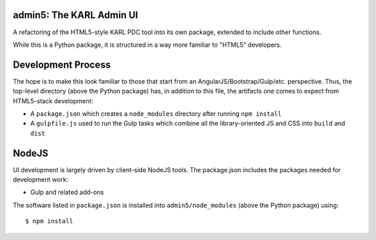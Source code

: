 admin5: The KARL Admin UI
=========================

A refactoring of the HTML5-style KARL PDC tool into its own package,
extended to include other functions.

While this is a Python package, it is structured in a way more familiar
to "HTML5" developers.

Development Process
===================

The hope is to make this look familiar to those that start from an
AngularJS/Bootstrap/Gulp/etc. perspective. Thus, the top-level
directory (above the Python package) has, in addition to this file, the
artifacts one comes to expect from HTML5-stack development:

- A ``package.json`` which creates a ``node_modules`` directory after
  running ``npm install``

- A ``gulpfile.js`` used to run the Gulp tasks which combine all
  the library-oriented JS and CSS into ``build`` and ``dist``

NodeJS
======

UI development is largely driven by client-side NodeJS tools. The
package.json includes the packages needed for development work:


- Gulp and related add-ons


The software listed in ``package.json`` is installed into
``admin5/node_modules`` (above the Python package) using::

  $ npm install

